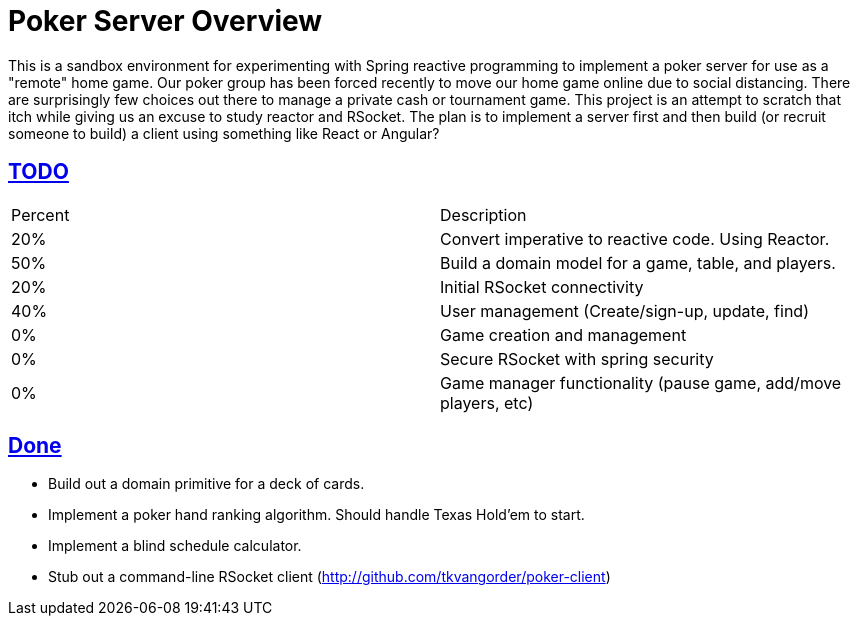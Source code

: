 :sectlinks:
:sectanchors:
:stylesheet: asciidoctor.css
// If not rendered on github, we use fonts for the captions, otherwise, we assign github emojis. DO NOT PUT A BLANK LINE BEFORE THIS, the ICONS don't render.
ifndef::env-github[]
:icons: font
endif::[]
ifdef::env-github[]
:important-caption: :exclamation:
:warning-caption: :x:
:caution-caption: :hand:
:note-caption: :bulb:
:tip-caption: :mag:
endif::[]

= Poker Server Overview

This is a sandbox environment for experimenting with Spring reactive programming to implement a poker server for use as a "remote" home game. Our poker group has been forced recently to move our home game online due to social distancing. There are surprisingly few choices out there to manage a private cash or tournament game. This project is an attempt to scratch that itch while giving us an excuse to study reactor and RSocket. The plan is to implement a server first and then build (or recruit someone to build) a client using something like React or Angular?

== TODO
|===
|Percent |Description
|20% |Convert imperative to reactive code. Using Reactor.
|50% |Build a domain model for a game, table, and players.
|20% |Initial RSocket connectivity
|40% |User management (Create/sign-up, update, find)
| 0% |Game creation and management 
| 0% |Secure RSocket with spring security
| 0% |Game manager functionality (pause game, add/move players, etc)
|===

== Done

- Build out a domain primitive for a deck of cards.
- Implement a poker hand ranking algorithm. Should handle Texas Hold'em to start.
- Implement a blind schedule calculator.
- Stub out a command-line RSocket client (http://github.com/tkvangorder/poker-client)
